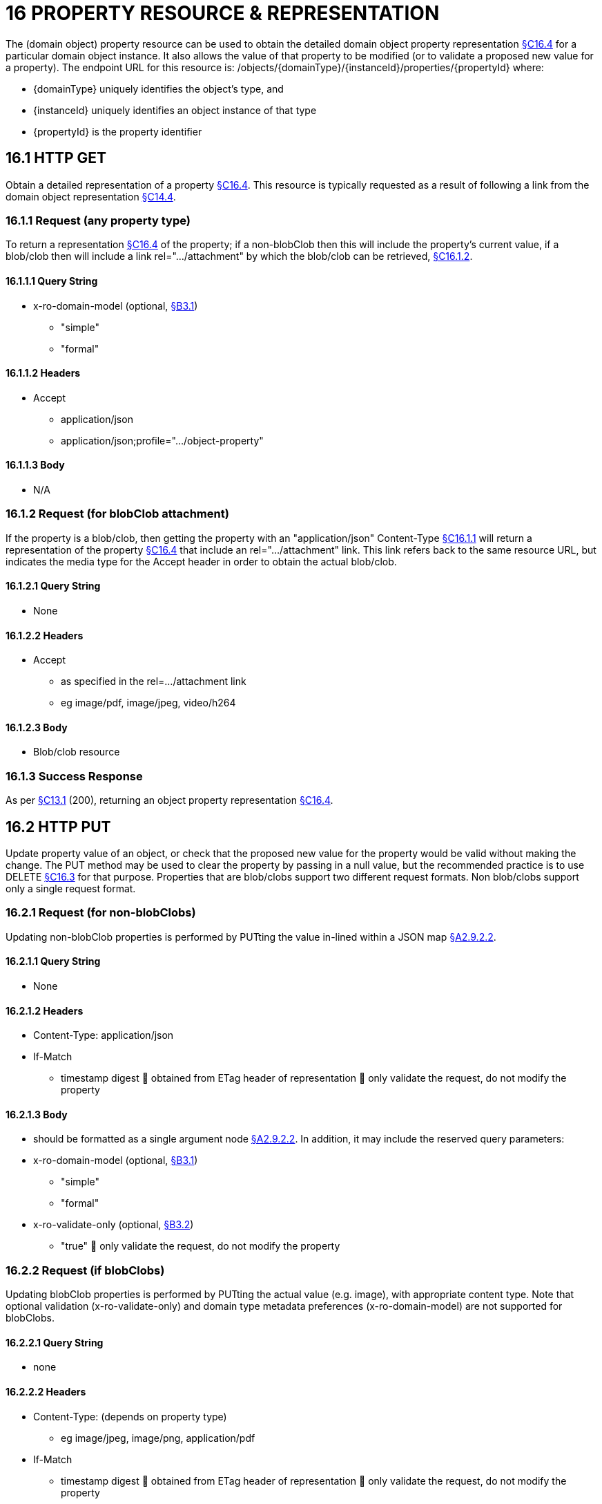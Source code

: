 = 16 PROPERTY RESOURCE & REPRESENTATION

The (domain object) property resource can be used to obtain the detailed domain object property representation xref:section-c/chapter-16.adoc#_16_4_representation[§C16.4] for a particular domain object instance.
It also allows the value of that property to be modified (or to validate a proposed new value for a property).
The endpoint URL for this resource is:
/objects/{domainType}/{instanceId}/properties/{propertyId}
where:

* {domainType} uniquely identifies the object's type, and

* {instanceId} uniquely identifies an object instance of that type

* {propertyId} is the property identifier

[#_16_1_http_get]
== 16.1 HTTP GET

Obtain a detailed representation of a property xref:section-c/chapter-16.adoc#_16_4_representation[§C16.4]. This resource is typically requested as a result of following a link from the domain object representation xref:section-c/chapter-14.adoc#_14_4_representation[§C14.4].

[#_16_1_1_request_any_property_type]
=== 16.1.1 Request (any property type)

To return a representation xref:section-c/chapter-16.adoc#_16_4_representation[§C16.4] of the property; if a non-blobClob then this will include the property's current value, if a blob/clob then will include a link rel=".../attachment" by which the blob/clob can be retrieved, xref:section-c/chapter-16.adoc#_16_1_2_request_for_blobclob_attachment[§C16.1.2].

==== 16.1.1.1 Query String

* x-ro-domain-model (optional, xref:section-a/chapter-03.adoc#_3_1_domain_metadata_x_ro_domain_model[§B3.1])


** "simple"


** "formal"

==== 16.1.1.2 Headers

* Accept


** application/json


** application/json;profile=".../object-property"

==== 16.1.1.3 Body

* N/A

[#_16_1_2_request_for_blobclob_attachment]
=== 16.1.2 Request (for blobClob attachment)

If the property is a blob/clob, then getting the property with an "application/json" Content-Type xref:section-c/chapter-16.adoc#_16_1_1_request_any_property_type[§C16.1.1] will return a representation of the property xref:section-c/chapter-16.adoc#_16_4_representation[§C16.4] that include an rel=".../attachment" link.
This link refers back to the same resource URL, but indicates the media type for the Accept header in order to obtain the actual blob/clob.

==== 16.1.2.1 Query String

* None

==== 16.1.2.2 Headers

* Accept


** as specified in the rel=…/attachment link


** eg image/pdf, image/jpeg, video/h264

==== 16.1.2.3 Body

* Blob/clob resource

=== 16.1.3 Success Response

As per xref:section-c/chapter-13.adoc#_13_1_request_succeeded_and_generated_a_representation[§C13.1] (200), returning an object property representation xref:section-c/chapter-16.adoc#_16_4_representation[§C16.4].

[#_16_2_http_put]
== 16.2 HTTP PUT

Update property value of an object, or check that the proposed new value for the property would be valid without making the change.
The PUT method may be used to clear the property by passing in a null value, but the recommended practice is to use DELETE xref:section-c/chapter-16.adoc#_16_3_http_delete[§C16.3] for that purpose.
Properties that are blob/clobs support two different request formats.
Non blob/clobs support only a single request format.

=== 16.2.1 Request (for non-blobClobs)

Updating non-blobClob properties is performed by PUTting the value in-lined within a JSON map xref:section-a/chapter-02.adoc#_2-9-2-2-single-value-arguments-property-collection[§A2.9.2.2].

==== 16.2.1.1 Query String

* None

==== 16.2.1.2 Headers

* Content-Type: application/json

* If-Match


** timestamp digest  obtained from ETag header of representation  only validate the request, do not modify the property

==== 16.2.1.3 Body

* should be formatted as a single argument node xref:section-a/chapter-02.adoc#_2-9-2-2-single-value-arguments-property-collection[§A2.9.2.2]. In addition, it may include the reserved query parameters:

* x-ro-domain-model (optional, xref:section-a/chapter-03.adoc#_3_1_domain_metadata_x_ro_domain_model[§B3.1])


** "simple"


** "formal"

* x-ro-validate-only (optional, xref:section-a/chapter-03.adoc#_3_2_validation_x_ro_validate_only[§B3.2])


** "true"  only validate the request, do not modify the property

[#_16_2_2_request_if_blobclobs]
=== 16.2.2 Request (if blobClobs)

Updating blobClob properties is performed by PUTting the actual value (e.g. image), with appropriate content type.
Note that optional validation (x-ro-validate-only) and domain type metadata preferences (x-ro-domain-model) are not supported for blobClobs.

==== 16.2.2.1 Query String

* none

==== 16.2.2.2 Headers

* Content-Type: (depends on property type)


** eg image/jpeg, image/png, application/pdf

* If-Match


** timestamp digest  obtained from ETag header of representation  only validate the request, do not modify the property

==== 16.2.2.3 Body

* a byte array (for blobs)

* a character array (for clobs)

=== 16.2.3 Success Response

As per xref:section-c/chapter-13.adoc#_13_1_request_succeeded_and_generated_a_representation[§C13.1] (200), returning an object property representation xref:section-c/chapter-16.adoc#_16_4_representation[§C16.4].

[#_16_3_http_delete]
== 16.3 HTTP DELETE

This is the recommended resource for clearing a property value, or for validating that a property can be cleared but without making the change.
Strictly speaking the DELETE Object Property resource is redundant because it is also possible to clear a property using the PUT method, passing in a null value.
However, the DELETE Object Property resource has been included in the spec because it offers a simpler syntax (no body to pass in) and because it is more ‘intentional’ (the intent of calling the resource is clearer to anyone reading the code).

=== 16.3.1 Request

==== 16.3.1.1 Query Params

* None

==== 16.3.1.2 Headers

* If-Match


** timestamp digest  obtained from ETag header of representation  only validate the request, do not modify the property

==== 16.3.1.3 Body

* x-ro-domain-model (optional, xref:section-a/chapter-03.adoc#_3_1_domain_metadata_x_ro_domain_model[§B3.1])


** "simple"


** "formal"

* x-ro-validate-only (optional, xref:section-a/chapter-03.adoc#_3_2_validation_x_ro_validate_only[§B3.2])


** "true"  only validate the request, do not modify the property

=== 16.3.2 Success Response

As per xref:section-c/chapter-13.adoc#_13_1_request_succeeded_and_generated_a_representation[§C13.1] (200), returning an object property representation xref:section-c/chapter-16.adoc#_16_4_representation[§C16.4]. Because the resource has mutated the state, there will be no self link (so that it cannot be bookmarked by clients).

[#_16_4_representation]
== 16.4 Representation

The domain object property representation provides full details about a property of a domain object instance, and provides links to resources to allow the property to be modified (if it is not disabled).
The Content-Type for the representation is:
application/json;profile=".../object-property" The links from the object property representation to other resources are as shown in the diagram below:

FIGURE 9: OBJECT PROPERTY REPRESENTATION For example, the representation of an Order's deliveryOption property might be:
"deliveryOption": { "disabledReason": ..., "value": ..., "choices": [ ... ]
"links": [  { "rel": "self", "href": "http://~/objects/ORD/123/properties/deliveryOption", "type": "application/json;profile=\".../object-property\"", "method": "GET", }, { "rel": ".../modify;property=\"deliveryOption\"", ...
}, { "rel": ".../clear;property=\"deliveryOption\"", ...
}, { "rel": "up", ...
...
], "extensions": { ... } } where:
JSON-Property Description links list of links to resources.
links[rel=self]    link to a resource that can obtain this representation id property ID, to use when building templated URIs value (optional) the current value of the (non blob/clob) property, xref:section-c/chapter-16.adoc#_16_4_1_property_values_and_choices[§C16.4.1]. choices (optional) list of suggested/recommended choices for the (non blob/clob) property, xref:section-c/chapter-16.adoc#_16_4_1_property_values_and_choices[§C16.4.1]. disabledReason (optional) if populated then indicates the reason why the property cannot be modified.
links[rel=…/modify]    (optional) link back to self to modify property value; discussed below, xref:section-c/chapter-16.adoc#_16_4_2_property_modification[§C16.4.2]. links[rel=.../clear]    (optional) link back to self to clear property value; discussed below, xref:section-c/chapter-16.adoc#_16_4_2_property_modification[§C16.4.2]. links[rel=up]    link to the object that is the owner of this property.
links[rel=.../attachment]    (optional) link to resource returning property if a blob/clob, xref:section-c/chapter-16.adoc#_16_4_1_property_values_and_choices[§C16.4.1]. extensions additional information about the resource.
"choices" The "choices" json-property lists a set of values which are valid for the property.
(It is up to the implementation to determine whether this set of choices is exclusive ( i.e. whether other values may also be valid) or not.
"links" and "extensions" Both the "links" and the "extensions" json-properties may contain domain model information; this is discussed in xref:section-c/chapter-16.adoc#_16_4_3_domain_model_information[§C16.4.3]. Restful Objects defines no further standard child properties for the "extensions" json-property.
Implementations are free to add further links/json-properties to "links" and "extensions" as they require.

[#_16_4_1_property_values_and_choices]
=== 16.4.1 Property values and choices

For value properties (other than blobs/clobs), the "value" and "choices" json-properties are directly parseable strings:
{ ...
"id": "deliveryOptions", ...
"value": "PRIORITY", "choices": ["PRIORITY", "STANDARD", "PARCEL"], ...
} For reference properties, the "value" and "choices" json-properties hold links to other object resources:
{ "id": "paymentMethod", ..., "value": { "rel": ".../value;property=\"paymentMethod\"", "href": "http://~/objects/PMT/VISA", "type": "application/json;profile=\".../object\"", "method": "GET", "title": "Visa" }, "choices": [
{ "rel": ".../choice;property=\"paymentMethod\"", "href": "http://~/objects/PMT/VISA", "type": "application/json;profile=\".../object\"", "method": "GET", "title": "Visa" }, { "rel": ".../choice;property=\"paymentMethod\"", "href": "http://~/objects/PMT/AMEX", "type": "application/json;profile=\".../object\"", "method": "GET", "title": "American Express" }, { "rel": ".../choice;property=\"paymentMethod\"", "href": "http://~/objects/PMT/MCRD", "type": "application/json;profile=\".../object\"", "method": "GET", "title": "Mastercard" },
]
} For blob/clob value properties, the "value" json-property is omitted.
Instead a link[rel=".../attachment"] json-property provides a link that can be followed, with the appropriate Accept header, to obtain the blob/clob:
{ "id": "scannedSignature", ..., "links": [
{ "rel": ".../attachment;property=\"scannedSignature\"", "href": "http://~/objects/CUS/123/property/scannedSignature", "type": "image/jpeg", "method": "GET" }, If the property is null, then there will be neither a "value" nor a "links[rel=.../attachment]" json-property.

[#_16_4_2_property_modification]
=== 16.4.2 Property modification

If the property is modifiable, then the "modify" and "clear" json-properties provide links to the resources used to change the property's state.
For example:
{ "id": "deliveryTime", ...
"links": [ { "rel": ".../modify;property=\"deliveryTime\"", "href": "http://~/objects/ORD/123/properties/deliveryTime", "type": "application/json;profile=\".../object-property\"", "method": "PUT", "arguments": { "value": null } }, { "rel": ".../clear;property="\deliveryTime\"", "href": "http://~/objects/ORD/123/properties/deliveryTime", "type": "application/json;profile=\".../object-property\"", "method": "DELETE" }, ...
]
} where:
JSON-Property Description links[rel=.../modify]    link back to self to modify property value; not included if the property is disabled links[rel=…/clear]    link back to self to clear property value; not included if the property is disabled The new value (for the "modify") is sent in the body request via HTTP PUT. Validation of properties occurs when the modify is made.
If only validation is of a property is required, then specify the x ro-validate only request parameter xref:section-a/chapter-03.adoc#_3_2_validation_x_ro_validate_only[§B3.2]. If the domain object property is NOT modifiable, then the representation will include a "disabledReason" json-property that indicates the reason (or just the literal "disabled") why the value of the property cannot be modified:
{ ...
"disabledReason":
"Cannot add items to order that has already shipped", ...
} where:
JSON-Property Description disabledReason indicates the reason why the property cannot be modified/cleared; only included if the property is disabled.

[#_16_4_3_domain_model_information]
=== 16.4.3 Domain model information

Domain model information is available through either the "links" or the "extensions" json-properties.

==== 16.4.3.1 Simple scheme

Implementations that support the simple scheme provide extra data in the "extensions" json-property.
For example:
"extensions": { "friendlyName": "Delivery Time", "description": "Time that the order will be delivered", "returnType": ...
"optional": false, "format": ... // for string properties only "maxLength": ... // for string properties only "pattern": ... // for string properties only "memberOrder": 3 } See xref:section-a/chapter-03.adoc#_3_1_1_simple_scheme[§B3.1.1] for the full definitions of these json-properties.

==== 16.4.3.2 Formal scheme

Implementations that support the formal scheme xref:section-a/chapter-03.adoc#_3_1_2_formal_scheme[§B3.1.2] provide an additional link only in the "links" json-property:
"links": [
{ "rel": "describedby", "href":
"http://~/domain-types/ORD/properties/deliveryTime", "type":
"application/json;profile=\".../ property-description\"", "method": "GET" }
]
which links to the domain property description resource xref:section-d/chapter-22.adoc#_22_2_representation[§D22.2] corresponding to this domain object property.

